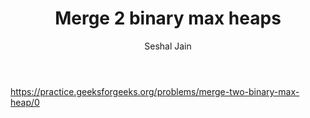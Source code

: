 #+TITLE: Merge 2 binary max heaps
#+AUTHOR: Seshal Jain
#+TAGS[]: heap
https://practice.geeksforgeeks.org/problems/merge-two-binary-max-heap/0

